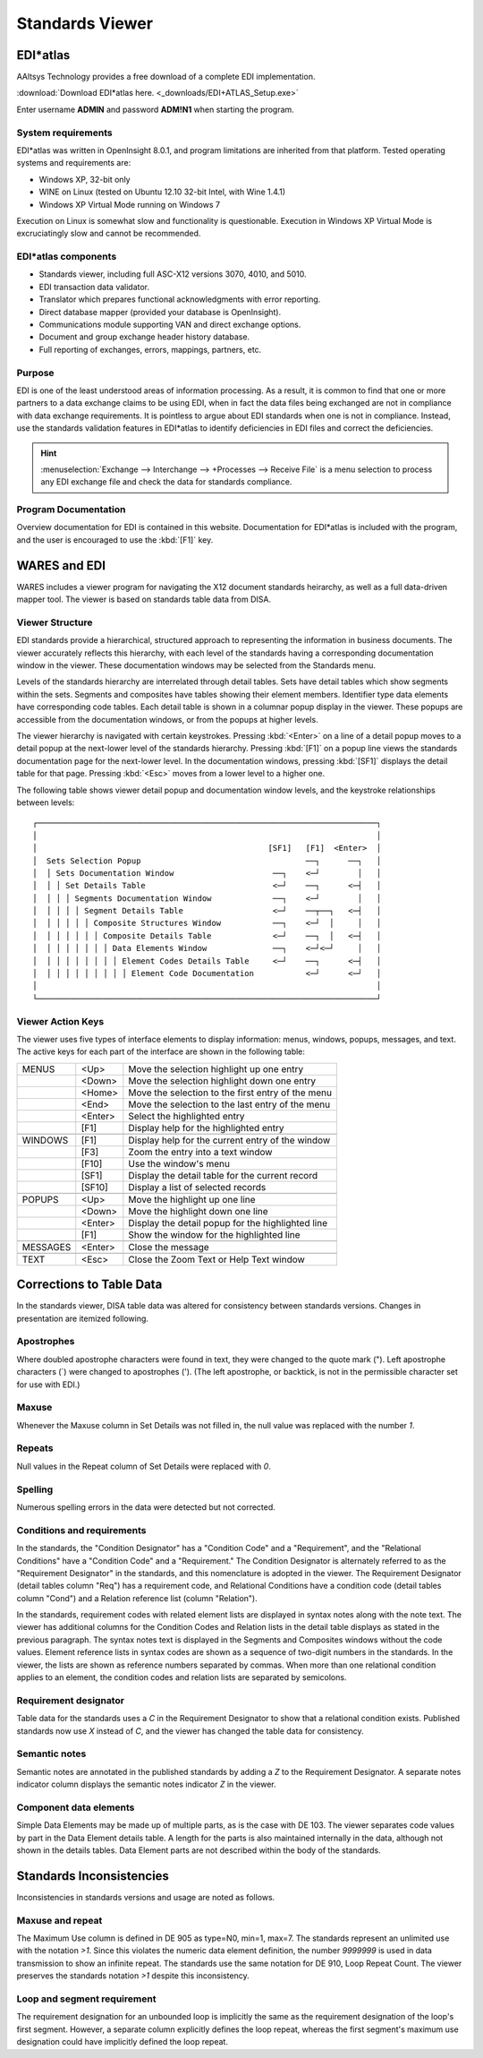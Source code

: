 .. _viewer:

#############################
Standards Viewer
#############################

EDI*atlas
=============================

AAltsys Technology provides a free download of a complete EDI implementation. 

:download:`Download EDI*atlas here. <_downloads/EDI+ATLAS_Setup.exe>`

Enter username **ADMIN** and password **ADM!N1** when starting the program.

System requirements
-----------------------------

EDI*atlas was written in OpenInsight 8.0.1, and program limitations are 
inherited from that platform. Tested operating systems and requirements are:

+ Windows XP, 32-bit only
+ WINE on Linux (tested on Ubuntu 12.10 32-bit Intel, with Wine 1.4.1)
+ Windows XP Virtual Mode running on Windows 7 

Execution on Linux is somewhat slow and functionality is questionable. Execution 
in Windows XP Virtual Mode is excruciatingly slow and cannot be recommended.

EDI*atlas components
-----------------------------

+  Standards viewer, including full ASC-X12 versions 3070, 4010, and 5010.
+  EDI transaction data validator.
+  Translator which prepares functional acknowledgments with error reporting.
+  Direct database mapper (provided your database is OpenInsight).
+  Communications module supporting VAN and direct exchange options.
+  Document and group exchange header history database.
+  Full reporting of exchanges, errors, mappings, partners, etc.

Purpose
-----------------------------

EDI is one of the least understood areas of information processing. As a result, 
it is common to find that one or more partners to a data exchange claims to be 
using EDI, when in fact the data files being exchanged are not in compliance 
with data exchange requirements. It is pointless to argue about EDI standards 
when one is not in compliance. Instead, use the standards validation features in 
EDI*atlas to identify deficiencies in EDI files and correct the deficiencies.

.. hint:: :menuselection:`Exchange --> Interchange --> +Processes --> Receive File` 
   is a menu selection to process any EDI exchange file and check the data for 
   standards compliance.

Program Documentation
-----------------------------

Overview documentation for EDI is contained in this website. Documentation for 
EDI*atlas is included with the program, and the user is encouraged to use the 
:kbd:`[F1]` key.

WARES and EDI
=============================

WARES includes a viewer program for navigating the X12 document standards 
heirarchy, as well as a full data-driven mapper tool. The viewer is based on 
standards table data from DISA. 

Viewer Structure
-----------------------------

EDI standards provide a hierarchical, structured approach to representing     
the information in business documents. The viewer accurately reflects this    
hierarchy, with each level of the standards having a corresponding            
documentation window in the viewer. These documentation windows may be        
selected from the Standards menu.                                             

Levels of the standards hierarchy are interrelated through detail tables.     
Sets have detail tables which show segments within the sets. Segments and     
composites have tables showing their element members. Identifier type data    
elements have corresponding code tables. Each detail table is shown in a      
columnar popup display in the viewer. These popups are accessible from the    
documentation windows, or from the popups at higher levels.                   

The viewer hierarchy is navigated with certain keystrokes. Pressing 
:kbd:`<Enter>` on a line of a detail popup moves to a detail popup at the 
next-lower level of the standards hierarchy. Pressing :kbd:`[F1]` on a popup 
line views the standards documentation page for the next-lower level. In the 
documentation windows, pressing :kbd:`[SF1]` displays the detail table for that 
page. Pressing :kbd:`<Esc>` moves from a lower level to a higher one.

The following table shows viewer detail popup and documentation window        
levels, and the keystroke relationships between levels::                     
                              
 ┌────────────────────────────────────────────────────────────────────────┐   
 │                                                                        │  
 │                                                 [SF1]   [F1]  <Enter>  │   
 │  Sets Selection Popup                                   ──┐      ──┐   │  
 │  │ Sets Documentation Window                     ──┐    <─┘        │   │  
 │  │ │ Set Details Table                           <─┘    ──┐      <─┤   │  
 │  │ │ │ Segments Documentation Window             ──┐    <─┘        │   │  
 │  │ │ │ │ Segment Details Table                   <─┘    ──┬──┐   <─┤   │  
 │  │ │ │ │ │ Composite Structures Window           ──┐    <─┘  │     │   │  
 │  │ │ │ │ │ │ Composite Details Table             <─┘    ──┐  │   <─┤   │  
 │  │ │ │ │ │ │ │ Data Elements Window              ──┐    <─┘<─┘     │   │  
 │  │ │ │ │ │ │ │ │ Element Codes Details Table     <─┘    ──┐      <─┤   │  
 │  │ │ │ │ │ │ │ │ │ Element Code Documentation           <─┘      <─┘   │  
 │                                                                        │  
 └────────────────────────────────────────────────────────────────────────┘   

Viewer Action Keys
-----------------------------

The viewer uses five types of interface elements to display information:      
menus, windows, popups, messages, and text. The active keys for each part of  
the interface are shown in the following table:                                            

+----------+----------+-----------------------------------------------------+
| MENUS    | <Up>     |  Move the selection highlight up one entry          | 
+----------+----------+-----------------------------------------------------+   
|          | <Down>   |  Move the selection highlight down one entry        |
+----------+----------+-----------------------------------------------------+    
|          | <Home>   |  Move the selection to the first entry of the menu  |
+----------+----------+-----------------------------------------------------+    
|          | <End>    |  Move the selection to the last entry of the menu   |
+----------+----------+-----------------------------------------------------+    
|          | <Enter>  |  Select the highlighted entry                       |
+----------+----------+-----------------------------------------------------+ 
|          | [F1]     |  Display help for the highlighted entry             |
+----------+----------+-----------------------------------------------------+    
+----------+----------+-----------------------------------------------------+
| WINDOWS  | [F1]     |  Display help for the current entry of the window   |
+----------+----------+-----------------------------------------------------+    
|          | [F3]     |  Zoom the entry into a text window                  |
+----------+----------+-----------------------------------------------------+    
|          | [F10]    |  Use the window's menu                              |
+----------+----------+-----------------------------------------------------+    
|          | [SF1]    |  Display the detail table for the current record    |
+----------+----------+-----------------------------------------------------+    
|          | [SF10]   |  Display a list of selected records                 |
+----------+----------+-----------------------------------------------------+    
+----------+----------+-----------------------------------------------------+
| POPUPS   | <Up>     |  Move the highlight up one line                     |
+----------+----------+-----------------------------------------------------+    
|          | <Down>   |  Move the highlight down one line                   |
+----------+----------+-----------------------------------------------------+ 
|          | <Enter>  |  Display the detail popup for the highlighted line  |
+----------+----------+-----------------------------------------------------+ 
|          | [F1]     |  Show the window for the highlighted line           |
+----------+----------+-----------------------------------------------------+    
+----------+----------+-----------------------------------------------------+
| MESSAGES | <Enter>  | Close the message                                   |
+----------+----------+-----------------------------------------------------+    
+----------+----------+-----------------------------------------------------+
| TEXT     | <Esc>    | Close the Zoom Text or Help Text window             |
+----------+----------+-----------------------------------------------------+    

Corrections to Table Data
=============================

In the standards viewer, DISA table data was altered for consistency between 
standards versions. Changes in presentation are itemized following.

Apostrophes
-----------------------------

Where doubled apostrophe characters were found in text, they were changed to the 
quote mark (\"). Left apostrophe characters (\`) were changed to apostrophes 
(\'). (The left apostrophe, or backtick, is not in the permissible character set 
for use with EDI.)

Maxuse
-----------------------------

Whenever the Maxuse column in Set Details was not filled in, the null value was 
replaced with the number `1`.  

Repeats
-----------------------------

Null values in the Repeat column of Set Details were replaced with `0`. 

Spelling
-----------------------------

Numerous spelling errors in the data were detected but not corrected.

Conditions and requirements
-----------------------------

In the standards, the "Condition Designator" has a "Condition Code" and a 
"Requirement", and the "Relational Conditions" have a "Condition Code" and a 
"Requirement." The Condition Designator is alternately referred to as the 
"Requirement Designator" in the standards, and this nomenclature is adopted in 
the viewer. The Requirement Designator (detail tables column "Req") has a 
requirement code, and Relational Conditions have a condition code (detail tables 
column "Cond") and a Relation reference list (column "Relation").

In the standards, requirement codes with related element lists are displayed in 
syntax notes along with the note text. The viewer has additional columns for 
the Condition Codes and Relation lists in the detail table displays as stated in 
the previous paragraph. The syntax notes text is displayed in the Segments and 
Composites windows without the code values. Element reference lists in syntax 
codes are shown as a sequence of two-digit numbers in the standards. In the 
viewer, the lists are shown as reference numbers separated by commas. When more 
than one relational condition applies to an element, the condition codes and 
relation lists are separated by semicolons.

Requirement designator
-----------------------------

Table data for the standards uses a `C` in the Requirement Designator to show 
that a relational condition exists. Published standards now use `X` instead of 
`C`, and the viewer has changed the table data for consistency.

Semantic notes
-----------------------------

Semantic notes are annotated in the published standards by adding a `Z` to the 
Requirement Designator. A separate notes indicator column displays the semantic 
notes indicator `Z` in the viewer.

Component data elements
-----------------------------

Simple Data Elements may be made up of multiple parts, as is the case with DE 
103. The viewer separates code values by part in the Data Element details table. 
A length for the parts is also maintained internally in the data, although not 
shown in the details tables. Data Element parts are not described within the 
body of the standards.

Standards Inconsistencies
=============================

Inconsistencies in standards versions and usage are noted as follows.

Maxuse and repeat
-----------------------------

The Maximum Use column is defined in DE 905 as type=N0, min=1, max=7. The 
standards represent an unlimited use with the notation `>1`. Since this violates 
the numeric data element definition, the number `9999999` is used in data 
transmission to show an infinite repeat. The standards use the same notation for 
DE 910, Loop Repeat Count. The viewer preserves the standards notation `>1` 
despite this inconsistency.

Loop and segment requirement
-----------------------------

The requirement designation for an unbounded loop is implicitly the same as the 
requirement designation of the loop's first segment. However, a separate column 
explicitly defines the loop repeat, whereas the first segment's maximum use 
designation could have implicitly defined the loop repeat. 
